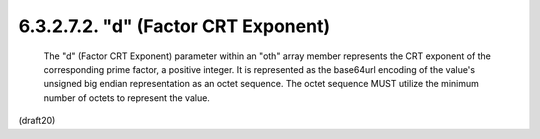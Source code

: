 6.3.2.7.2. "d" (Factor CRT Exponent)
################################################


   The "d" (Factor CRT Exponent) parameter within an "oth" array member
   represents the CRT exponent of the corresponding prime factor, a
   positive integer.  It is represented as the base64url encoding of the
   value's unsigned big endian representation as an octet sequence.  The
   octet sequence MUST utilize the minimum number of octets to represent
   the value.


(draft20)
